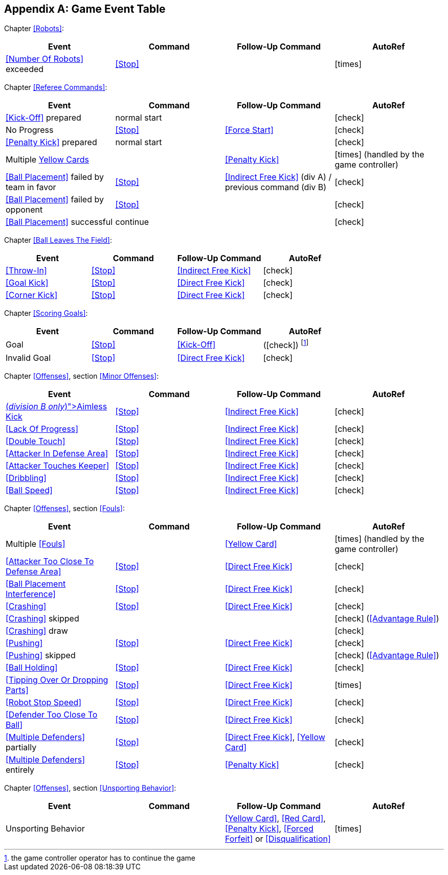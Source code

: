 [appendix]
== Game Event Table

Chapter <<Robots>>:
|===
| Event | Command | Follow-Up Command | AutoRef

| <<Number Of Robots>> exceeded | <<Stop>> | | icon:times[role="red"]
|===

Chapter <<Referee Commands>>:
|===
| Event | Command | Follow-Up Command | AutoRef

| <<Kick-Off>> prepared | normal start | | icon:check[role="green"]
| No Progress | <<Stop>> | <<Force Start>> | icon:check[role="green"]
| <<Penalty Kick>> prepared | normal start | | icon:check[role="green"]
| Multiple <<Yellow Card, Yellow Cards>> | | <<Penalty Kick>> | icon:times[role="red"] (handled by the game controller)
| <<Ball Placement>> failed by team in favor | <<Stop>> | <<Indirect Free Kick>> (div A) / previous command (div B) | icon:check[role="green"]
| <<Ball Placement>> failed by opponent | <<Stop>> | | icon:check[role="green"]
| <<Ball Placement>> successful | continue | | icon:check[role="green"]
|===

Chapter <<Ball Leaves The Field>>:
|===
| Event | Command | Follow-Up Command | AutoRef

| <<Throw-In>> | <<Stop>> | <<Indirect Free Kick>> | icon:check[role="green"]
| <<Goal Kick>> | <<Stop>> | <<Direct Free Kick>> | icon:check[role="green"]
| <<Corner Kick>> | <<Stop>> | <<Direct Free Kick>> | icon:check[role="green"]
|===

Chapter <<Scoring Goals>>:
|===
| Event | Command | Follow-Up Command | AutoRef

| Goal | <<Stop>> | <<Kick-Off>> | (icon:check[role="green"]) footnote:[the game controller operator has to continue the game]
| Invalid Goal | <<Stop>> | <<Direct Free Kick>> | icon:check[role="green"]
|===

Chapter <<Offenses>>, section <<Minor Offenses>>:
|===
| Event | Command | Follow-Up Command | AutoRef

| <<Aimless Kick [small]#(_division B only_)#, Aimless Kick>> | <<Stop>> | <<Indirect Free Kick>> | icon:check[role="green"]
| <<Lack Of Progress>> | <<Stop>> | <<Indirect Free Kick>> | icon:check[role="green"]
| <<Double Touch>> | <<Stop>> | <<Indirect Free Kick>> | icon:check[role="green"]
| <<Attacker In Defense Area>> | <<Stop>> | <<Indirect Free Kick>> | icon:check[role="green"]
| <<Attacker Touches Keeper>> | <<Stop>> | <<Indirect Free Kick>> | icon:check[role="green"]
| <<Dribbling>> | <<Stop>> | <<Indirect Free Kick>> | icon:check[role="green"]
| <<Ball Speed>> | <<Stop>> | <<Indirect Free Kick>> | icon:check[role="green"]
|===


Chapter <<Offenses>>, section <<Fouls>>:
|===
| Event | Command | Follow-Up Command | AutoRef

| Multiple <<Fouls>> | | <<Yellow Card>> | icon:times[role="red"] (handled by the game controller)
| <<Attacker Too Close To Defense Area>> | <<Stop>> | <<Direct Free Kick>> | icon:check[role="green"]
| <<Ball Placement Interference>> | <<Stop>> | <<Direct Free Kick>> | icon:check[role="green"]
| <<Crashing>> | <<Stop>> | <<Direct Free Kick>> | icon:check[role="green"]
| <<Crashing>> skipped | | | icon:check[role="green"] (<<Advantage Rule>>)
| <<Crashing>> draw | | | icon:check[role="green"]
| <<Pushing>> | <<Stop>> | <<Direct Free Kick>> | icon:check[role="green"]
| <<Pushing>> skipped | | | icon:check[role="green"] (<<Advantage Rule>>)
| <<Ball Holding>> | <<Stop>> | <<Direct Free Kick>> | icon:check[role="green"]
| <<Tipping Over Or Dropping Parts>> | <<Stop>> | <<Direct Free Kick>> | icon:times[role="red"]
| <<Robot Stop Speed>> | <<Stop>> | <<Direct Free Kick>> | icon:check[role="green"]
| <<Defender Too Close To Ball>> | <<Stop>> | <<Direct Free Kick>> | icon:check[role="green"]
| <<Multiple Defenders>> partially | <<Stop>> | <<Direct Free Kick>>, <<Yellow Card>> | icon:check[role="green"]
| <<Multiple Defenders>> entirely | <<Stop>> | <<Penalty Kick>> | icon:check[role="green"]
|===

Chapter <<Offenses>>, section <<Unsporting Behavior>>:

|===
| Event | Command | Follow-Up Command | AutoRef

| Unsporting Behavior | | <<Yellow Card>>, <<Red Card>>, <<Penalty Kick>>, <<Forced Forfeit>> or <<Disqualification>> | icon:times[role="red"]
|===
